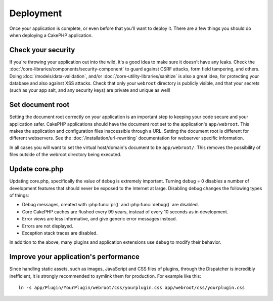 Deployment
##########

Once your application is complete, or even before that you'll want to deploy it.
There are a few things you should do when deploying a CakePHP application.

Check your security
===================

If you're throwing your application out into the wild, it's a good idea to make
sure it doesn't have any leaks. Check the :doc:`/core-libraries/components/security-component` to guard against
CSRF attacks, form field tampering, and others. Doing :doc:`/models/data-validation`, and/or 
:doc:`/core-utility-libraries/sanitize` is also a great idea, for protecting your
database and also against XSS attacks. Check that only your ``webroot`` directory 
is publicly visible, and that your secrets (such as your app salt, and
any security keys) are private and unique as well!

Set document root
=================

Setting the document root correctly on your application is an important step to
keeping your code secure and your application safer. CakePHP applications
should have the document root set to the application's ``app/webroot``.  This
makes the application and configuration files inaccessible through a URL.
Setting the document root is different for different webservers.  See the
:doc:`/installation/url-rewriting` documentation for webserver specific
information.

In all cases you will want to set the virtual host/domain's document to be
``app/webroot/``. This removes the possibility of files outside of the webroot
directory being executed.

Update core.php
===============

Updating core.php, specifically the value of ``debug`` is extremely important.
Turning debug = 0 disables a number of development features that should never be
exposed to the Internet at large. Disabling debug changes the following types of
things:

* Debug messages, created with :php:func:`pr()` and :php:func:`debug()` are
  disabled.
* Core CakePHP caches are flushed every 99 years, instead of every 10 seconds as
  in development.
* Error views are less informative, and give generic error messages instead.
* Errors are not displayed.
* Exception stack traces are disabled.

In addition to the above, many plugins and application extensions use ``debug``
to modify their behavior.

Improve your application's performance
======================================

Since handling static assets, such as images, JavaScript and CSS files of plugins,
through the Dispatcher is incredibly inefficient, it is strongly recommended to symlink
them for production. For example like this::

    ln -s app/Plugin/YourPlugin/webroot/css/yourplugin.css app/webroot/css/yourplugin.css

.. meta::
    :title lang=en: Deployment
    :keywords lang=en: stack traces,application extensions,set document,installation documentation,development features,generic error,document root,func,debug,caches,error messages,configuration files,webroot,deployment,cakephp,applications

